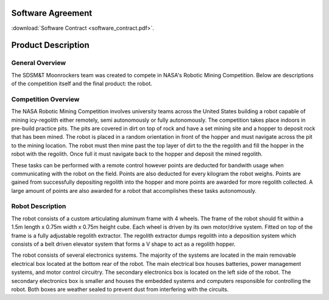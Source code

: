 Software Agreement
==================

:download:`Software Contract <software_contract.pdf>`.

Product Description
===================

General Overview
~~~~~~~~~~~~~~~~

The SDSM&T Moonrockers team was created to compete in NASA's Robotic Mining Competition.
Below are descriptions of the competition itself and the final product: the robot.

Competition Overview
~~~~~~~~~~~~~~~~~~~~

The NASA Robotic Mining Competition involves university teams across the United
States building a robot capable of mining icy-regolith either remotely, semi 
autonomously or fully autonomously. The competition takes place indoors in
pre-build practice pits. The pits are covered in dirt on top of rock and have 
a set mining site and a hopper to deposit rock that has been mined. The robot
is placed in a random orientation in front of the hopper and must navigate
across the pit to the mining location. The robot must then mine past the top
layer of dirt to the the regolith and fill the hopper in the robot with the
regolith. Once full it must navigate back to the hopper and deposit the 
mined regolith. 

These tasks can be performed with a remote control however points are deducted 
for bandwith usage when communicating with the robot on the field. Points are 
also deducted for every kilogram the robot weighs. Points are gained from 
successfully depositing regolith into the hopper and more points are awarded
for more regolith collected. A large amount of points are also awarded for
a robot that accomplishes these tasks autonomously. 

Robot Description
~~~~~~~~~~~~~~~~~

The robot consists of a custom articulating aluminum frame with 4 wheels. The
frame of the robot should fit within a 1.5m length x 0.75m width x 0.75m height
cube. Each wheel is driven by its own motor/drive system. Fitted on top of the
frame is a fully adjustable regolith extractor. The regolith extractor dumps
regolith into a deposition system which consists of a belt driven elevator 
system that forms a V shape to act as a regolith hopper.

The robot consists of several electronics systems.  The majority of the systems
are located in the main removable electrical box located at the bottom rear of
the robot. The main electrical box houses batteries, power management systems,
and motor control circuitry. The secondary electronics box is located on the
left side of the robot. The secondary electronics box is smaller and houses the
embedded systems and computers responsible for controlling the robot. Both 
boxes are weather sealed to prevent dust from interfering with the circuits.

